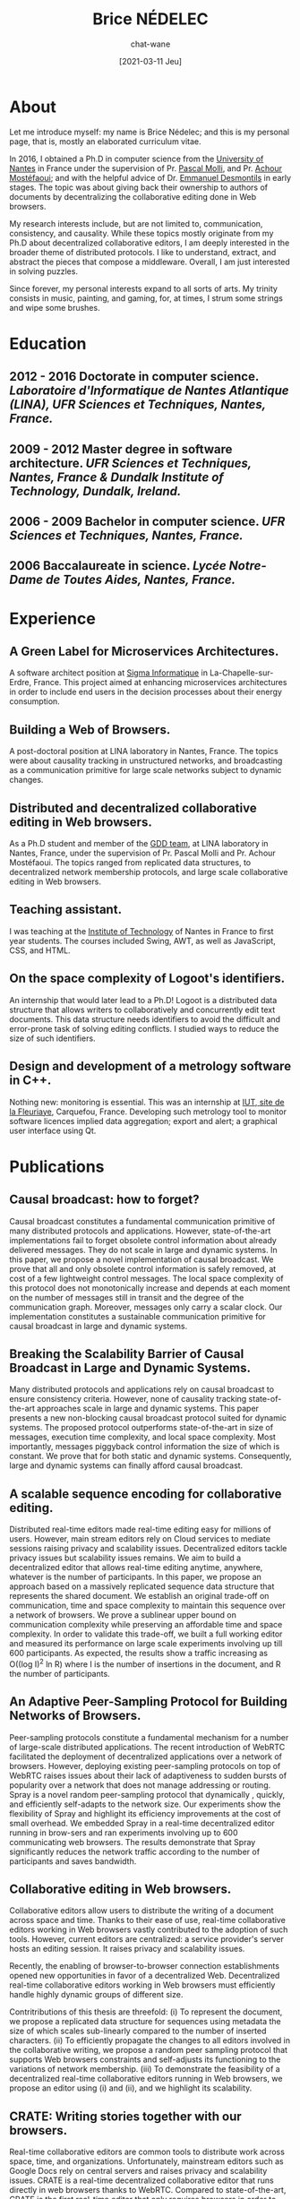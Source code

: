 #+TITLE: Brice NÉDELEC
#+DATE: [2021-03-11 Jeu]
#+AUTHOR: chat-wane
#+EMAIL: grumpy dot chat dot wane at gmail dot com

#+OPTIONS: toc:nil
#+OPTIONS: num:nil
#+OPTIONS: prop:t

#+HTML_HEAD: <link rel="stylesheet" type="text/css" href="css/style.css" />
#+HTML_HEAD: <script src="js/main.js"></script>

* About
:PROPERTIES:
:ROAD:     87 Bd Gabriel Lauriol
:CITY:     44300 Nantes, France
:PHONE:    +33 6 79 90 42 26
:MAIL:     brice.nedelec@gmail.com
:GITHUB:   chat-wane
:DRIVING:  B
:BIRTH:    10/18/1988
:END:

Let me introduce myself: my name is Brice Nédelec; and this is my
personal page, that is, mostly an elaborated curriculum vitae.

In 2016, I obtained a Ph.D in computer science from the
[[https://www.univ-nantes.fr/][University of Nantes]] in France under
the supervision of Pr. [[https://sites.google.com/view/pascal-molli][Pascal Molli]], and Pr. [[https://www.univ-nantes.fr/achour-mostefaoui][Achour Mostéfaoui]]; and
with the helpful advice of Dr. [[https://www.univ-nantes.fr/emmanuel-desmontils][Emmanuel Desmontils]] in early
stages. The topic was about giving back their ownership to authors of
documents by decentralizing the collaborative editing done in Web
browsers.

My research interests include, but are not limited to, communication,
consistency, and causality. While these topics mostly originate from
my Ph.D about decentralized collaborative editors, I am deeply
interested in the broader theme of distributed protocols. I like to
understand, extract, and abstract the pieces that compose a
middleware. Overall, I am just interested in solving puzzles.

Since forever, my personal interests expand to all sorts of arts. My
trinity consists in music, painting, and gaming, for, at times, I
strum some strings and wipe some brushes.

* Education

** 2012 - 2016 Doctorate in computer science. /Laboratoire d'Informatique de Nantes Atlantique (LINA), UFR Sciences et Techniques, Nantes, France./

** 2009 - 2012 Master degree in software architecture. /UFR Sciences et Techniques, Nantes, France & Dundalk Institute of Technology, Dundalk, Ireland./

** 2006 - 2009 Bachelor in computer science. /UFR Sciences et Techniques, Nantes, France./

** 2006 Baccalaureate in science. /Lycée Notre-Dame de Toutes Aides, Nantes, France./

* Experience

** A Green Label for Microservices Architectures.
:PROPERTIES:
:UNTIL:    March 2021
:FROM:     September 2019
:END:

A software architect position at [[https://www.sigma.fr/][Sigma Informatique]] in
La-Chapelle-sur-Erdre, France. This project aimed at enhancing
microservices architectures in order to include end users in the
decision processes about their energy consumption.

** Building a Web of Browsers.
:PROPERTIES:
:UNTIL:    December 2018
:FROM:     March 2017
:END:

A post-doctoral position at LINA laboratory in Nantes, France. The
topics were about causality tracking in unstructured networks, and
broadcasting as a communication primitive for large scale networks
subject to dynamic changes.

** Distributed and decentralized collaborative editing in Web browsers. 
:PROPERTIES:
:UNTIL:    October 2016
:FROM:     October 2012
:END:

As a Ph.D student and member of the [[https://www.ls2n.fr/equipe/gdd/][GDD team]], at LINA laboratory in
Nantes, France, under the supervision of Pr. Pascal Molli and
Pr. Achour Mostéfaoui. The topics ranged from replicated data
structures, to decentralized network membership protocols, and large
scale collaborative editing in Web browsers.

** Teaching assistant.
:PROPERTIES:
:UNTIL:    June 2014
:FROM:     October 2013
:END:

I was teaching at the [[https://iutnantes.univ-nantes.fr/][Institute of Technology]] of Nantes in France to
first year students. The courses included Swing, AWT, as well as
JavaScript, CSS, and HTML.

** On the space complexity of Logoot's identifiers.
:PROPERTIES:
:UNTIL:    August 2012
:FROM:     March 2012
:END:

An internship that would later lead to a Ph.D! Logoot is a distributed
data structure that allows writers to collaboratively and concurrently
edit text documents. This data structure needs identifiers to avoid
the difficult and error-prone task of solving editing conflicts. I
studied ways to reduce the size of such identifiers.

** Design and development of a metrology software in C++.
:PROPERTIES:
:UNTIL:    June 2009
:FROM:     April 2009
:END:

Nothing new: monitoring is essential. This was an internship at [[https://www.univ-nantes.fr/plans-des-campus/iut-de-nantes-campus-la-fleuriaye][IUT,
site de la Fleuriaye]], Carquefou, France. Developing such metrology
tool to monitor software licences implied data aggregation; export and
alert; a graphical user interface using Qt.



* Publications

** Causal broadcast: how to forget?
:PROPERTIES:
:DATE:     December 2018
:AUTHOR:   Brice Nédelec
:AUTHOR:   Pascal Molli
:AUTHOR:   Achour Mostéfaoui
:PROCEEDINGS: 22nd OPODIS.
:END:

Causal broadcast constitutes a fundamental communication primitive of
many distributed protocols and applications. However, state-of-the-art
implementations fail to forget obsolete control information about
already delivered messages. They do not scale in large and dynamic
systems. In this paper, we propose a novel implementation of causal
broadcast. We prove that all and only obsolete control information is
safely removed, at cost of a few lightweight control messages. The
local space complexity of this protocol does not monotonically
increase and depends at each moment on the number of messages still in
transit and the degree of the communication graph. Moreover, messages
only carry a scalar clock. Our implementation constitutes a
sustainable communication primitive for causal broadcast in large and
dynamic systems.

** Breaking the Scalability Barrier of Causal Broadcast in Large and Dynamic Systems.
:PROPERTIES:
:DATE:     October 2018
:AUTHOR:   Brice Nédelec
:AUTHOR:   Pascal Molli
:AUTHOR:   Achour Mostéfaoui
:PROCEEDINGS: 37th SRDS
:END:

Many distributed protocols and applications rely on causal broadcast
to ensure consistency criteria. However, none of causality tracking
state-of-the-art approaches scale in large and dynamic systems. This
paper presents a new non-blocking causal broadcast protocol suited for
dynamic systems. The proposed protocol outperforms state-of-the-art in
size of messages, execution time complexity, and local space
complexity. Most importantly, messages piggyback control information
the size of which is constant. We prove that for both static and
dynamic systems. Consequently, large and dynamic systems can finally
afford causal broadcast.

** A scalable sequence encoding for collaborative editing.
:PROPERTIES:
:DATE:     2017
:AUTHOR:   Brice Nédelec
:AUTHOR:   Pascal Molli
:AUTHOR:   Achour Mostéfaoui
:PROCEEDINGS: CCPE 4108
:END:

Distributed real-time editors made real-time editing easy for millions
of users. However, main stream editors rely on Cloud services to
mediate sessions raising privacy and scalability issues. Decentralized
editors tackle privacy issues but scalability issues remains. We aim
to build a decentralized editor that allows real-time editing anytime,
anywhere, whatever is the number of participants. In this paper, we
propose an approach based on a massively replicated sequence data
structure that represents the shared document. We establish an
original trade-off on communication, time and space complexity to
maintain this sequence over a network of browsers. We prove a
sublinear upper bound on communication complexity while preserving an
affordable time and space complexity. In order to validate this
trade-off, we built a full working editor and measured its performance
on large scale experiments involving up till 600 participants. As
expected, the results show a traffic increasing as O((log I)^2 ln R)
where I is the number of insertions in the document, and R the number
of participants.
 
** An Adaptive Peer-Sampling Protocol for Building Networks of Browsers.
:PROPERTIES:
:DATE:     2017
:AUTHOR:   Brice Nédelec
:AUTHOR:   Julian Tanke
:AUTHOR:   Davide Frey
:AUTHOR:   Pascal Molli
:AUTHOR:   Achour Mostéfaoui
:PROCEEDINGS: WWWJ
:END:

Peer-sampling protocols constitute a fundamental mechanism for a
number of large-scale distributed applications. The recent
introduction of WebRTC facilitated the deployment of decentralized
applications over a network of browsers. However, deploying existing
peer-sampling protocols on top of WebRTC raises issues about their
lack of adaptiveness to sudden bursts of popularity over a network
that does not manage addressing or routing. Spray is a novel random
peer-sampling protocol that dynamically , quickly, and efficiently
self-adapts to the network size. Our experiments show the flexibility
of Spray and highlight its efficiency improvements at the cost of
small overhead. We embedded Spray in a real-time decentralized editor
running in brow-sers and ran experiments involving up to 600
communicating web browsers. The results demonstrate that Spray
significantly reduces the network traffic according to the number of
participants and saves bandwidth.


** Collaborative editing in Web browsers.
:PROPERTIES:
:DATE:     October 2016
:AUTHOR:   Brice Nédelec
:PROCEEDINGS: Ph.D manuscript
:END:

Collaborative editors allow users to distribute the writing of a
document across space and time. Thanks to their ease of use, real-time
collaborative editors working in Web browsers vastly contributed to
the adoption of such tools. However, current editors are centralized:
a service provider's server hosts an editing session. It raises
privacy and scalability issues.

Recently, the enabling of browser-to-browser connection establishments
opened new opportunities in favor of a decentralized
Web. Decentralized real-time collaborative editors working in Web
browsers must efficiently handle highly dynamic groups of different
size.

Contritributions of this thesis are threefold: (i) To represent the
document, we propose a replicated data structure for sequences using
metadata the size of which scales sub-linearly compared to the number
of inserted characters.  (ii) To efficiently propagate the changes to
all editors involved in the collaborative writing, we propose a random
peer sampling protocol that supports Web browsers constraints and
self-adjusts its functioning to the variations of network membership.
(iii) To demonstrate the feasibility of a decentralized real-time
collaborative editors running in Web browsers, we propose an editor
using (i) and (ii), and we highlight its scalability.

** CRATE: Writing stories together with our browsers.
:PROPERTIES:
:DATE:     April 2016
:AUTHOR:   Brice Nédelec
:AUTHOR:   Pascal Molli
:AUTHOR:   Achour Mostéfaoui
:PROCEEDINGS: WWW'16 Companion
:END:

Real-time collaborative editors are common tools to distribute work
across space, time, and organizations. Unfortunately, mainstream
editors such as Google Docs rely on central servers and raises privacy
and scalability issues. CRATE is a real-time decentralized
collaborative editor that runs directly in web browsers thanks to
WebRTC. Compared to state-of-the-art, CRATE is the first real-time
editor that only requires browsers in order to support collaborative
editing and to transparently handle from small to large groups of
users. Consequently, CRATE can also be used in massive online
lectures, TV shows or large conferences to allow users to share their
notes. CRATE's properties rely on two scientific results: (i) a
replicated sequence structure with sub-linear upper bound on space
complexity; this prevents the editor from running costly distributed
garbage collectors, (ii) an adaptive peer sampling protocol; this
prevent the editor from oversizing routing tables, hence from letting
small networks pay the price of large networks. This paper describes
CRATE, its properties and its usage.

** LSEQ: an Adaptive Structure for Sequences in Distributed Collaborative Editing.
:PROPERTIES:
:DATE:     September 2017
:AUTHOR:   Brice Nédelec
:AUTHOR:   Pascal Molli
:AUTHOR:   Achour Mostéfaoui
:AUTHOR:   Emmanuel Desmontils
:PROCEEDINGS: 13th DocEng
:END:

Distributed collaborative editing systems allow users to work
distributed in time, space and across organizations. Trending
distributed collaborative editors such as Google Docs, Etherpad or Git
have grown in popularity over the years. A new kind of distributed
editors based on a family of distributed data structure replicated on
several sites called Conflict-free Replicated Data Type (CRDT for
short) appeared recently. This paper considers a CRDT that represents
a distributed sequence of basic elements that can be lines, words or
characters (sequence CRDT). The possible operations on this sequence
are the insertion and the deletion of elements. Compared to the state
of the art, this approach is more decentralized and better scales in
terms of the number of participants. However, its space complexity is
linear with respect to the total number of inserts and the insertion
points in the document. This makes the overall performance of such
editors dependent on the editing behaviour of users. This paper
proposes and models LSEQ, an adaptive allocation strategy for a
sequence CRDT. LSEQ achieves in the average a sub-linear
spatial-complexity whatever is the editing behaviour. A series of
experiments validates LSEQ showing that it outperforms existing
approaches.

** Concurrency effects over variable-size identifiers in distributed collaborative editing.
:PROPERTIES:
:DATE:     September 2013
:AUTHOR:   Brice Nédelec
:AUTHOR:   Pascal Molli
:AUTHOR:   Achour Mostéfaoui
:AUTHOR:   Emmanuel Desmontils
:PROCEEDINGS:   DChanges
:END:

Distributed collaborative editors such as Google Docs or Etherpad
allow to distribute the work across time, space and organizations. In
this paper, we focus on distributed collaborative editors based on the
Conflict-free Replicated Data Type approach (CRDT). CRDTs encompass a
set of well-known data types (sets, graphs, sequences, etc.). CRDTs
for sequences model a document as a set of elements (character, line,
paragraph, etc.) with unique identifiers, providing two commutative
update operations: insert and delete. The identifiers of elements can
be either of fixed-size or variable-size. Recently, a strategy for
assigning variable-size identifiers called LSEQ has been proposed for
CRDTs for sequences. LSEQ lowers the space complexity of variable-size
identifiers CRDTs from linear to sub-linear. While experiments show
that it works locally, it fails to provide this bound with multiple
users and latency. In this paper, we propose h-LSEQ, an improvement of
LSEQ that preserves its space complexity among all collaborators,
regardless of the latency. Ultimately, this improvement allows to
safely build distributed collaborative editors based on CRDTs. We
validate our approach with simulations involving latency and multiple
users.

* Skills

This list is *not* an exhaustive list of skills. Most importantly, my
knowledge of technologies decays over time, for most of them continue
to iteratively improve. Nonetheless, here is a list of skills that I
either (i) already know well or, (ii) would quickly learn again to be
up-to-date.

